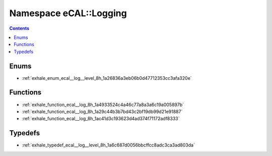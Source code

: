 
.. _namespace_eCAL__Logging:

Namespace eCAL::Logging
=======================


.. contents:: Contents
   :local:
   :backlinks: none





Enums
-----


- :ref:`exhale_enum_ecal__log__level_8h_1a26836a3eb06b0d47712353cc3afa320e`


Functions
---------


- :ref:`exhale_function_ecal__log_8h_1a4933524c4a46c77a8a3a6c19a005897b`

- :ref:`exhale_function_ecal__log_8h_1a29c44b3b7bd43c2bf19db99d21e91887`

- :ref:`exhale_function_ecal__log_8h_1ac41d3c193623d4ad374f71172adf8333`


Typedefs
--------


- :ref:`exhale_typedef_ecal__log__level_8h_1a6c687d0056bbcffcc8adc3ca3ad803da`
